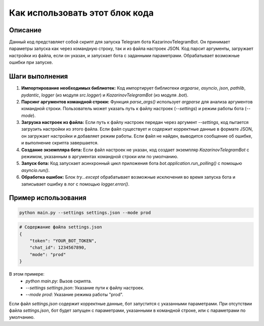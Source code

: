 Как использовать этот блок кода
=========================================================================================

Описание
-------------------------
Данный код представляет собой скрипт для запуска Telegram бота KazarinovTelegramBot. Он принимает параметры запуска как через командную строку, так и из файла настроек JSON.  Код парсит аргументы, загружает настройки из файла, если он указан, и запускает бота с заданными параметрами. Обрабатывает возможные ошибки при запуске.

Шаги выполнения
-------------------------
1. **Импортирование необходимых библиотек:** Код импортирует библиотеки `argparse`, `asyncio`, `json`, `pathlib`, `pydantic`, `logger` (из модуля `src.logger`) и `KazarinovTelegramBot` (из модуля `.bot`).
2. **Парсинг аргументов командной строки:** Функция `parse_args()` использует `argparse` для анализа аргументов командной строки.  Пользователь может указать путь к файлу настроек (`--settings`) и режим работы бота (`--mode`).
3. **Загрузка настроек из файла:** Если путь к файлу настроек передан через аргумент `--settings`, код пытается загрузить настройки из этого файла. Если файл существует и содержит корректные данные в формате JSON, он загружает настройки и добавляет режим работы. Если файл не найден, выводится сообщение об ошибке, и выполнение скрипта завершается.
4. **Создание экземпляра бота:** Если файл настроек не указан, код создает экземпляр `KazarinovTelegramBot` с режимом, указанным в аргументах командной строки или по умолчанию.
5. **Запуск бота:** Код запускает асинхронный цикл приложения бота `bot.application.run_polling()` с помощью `asyncio.run()`.
6. **Обработка ошибок:** Блок `try...except` обрабатывает возможные исключения во время запуска бота и записывает ошибку в лог с помощью `logger.error()`.

Пример использования
-------------------------
.. code-block:: bash

    python main.py --settings settings.json --mode prod

.. code-block:: python

    # Содержание файла settings.json
    {
        "token": "YOUR_BOT_TOKEN",
        "chat_id": 1234567890,
        "mode": "prod"
    }

В этом примере:
    - `python main.py`:  Вызов скрипта.
    - `--settings settings.json`: Указание пути к файлу настроек.
    - `--mode prod`: Указание режима работы "prod".

Если файл `settings.json` содержит корректные данные, бот запустится с указанными параметрами.  При отсутствии файла `settings.json`, бот будет запущен с параметрами, указанными в командной строке, или с параметрами по умолчанию.